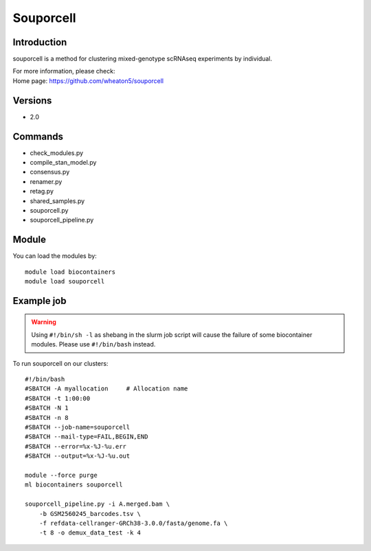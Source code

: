 .. _backbone-label:

Souporcell
==============================

Introduction
~~~~~~~~
souporcell is a method for clustering mixed-genotype scRNAseq experiments by individual.


| For more information, please check:
| Home page: https://github.com/wheaton5/souporcell

Versions
~~~~~~~~
- 2.0

Commands
~~~~~~~
- check_modules.py
- compile_stan_model.py
- consensus.py
- renamer.py
- retag.py
- shared_samples.py
- souporcell.py
- souporcell_pipeline.py

Module
~~~~~~~~
You can load the modules by::

    module load biocontainers
    module load souporcell

Example job
~~~~~
.. warning::
    Using ``#!/bin/sh -l`` as shebang in the slurm job script will cause the failure of some biocontainer modules. Please use ``#!/bin/bash`` instead.

To run souporcell on our clusters::

    #!/bin/bash
    #SBATCH -A myallocation     # Allocation name
    #SBATCH -t 1:00:00
    #SBATCH -N 1
    #SBATCH -n 8
    #SBATCH --job-name=souporcell
    #SBATCH --mail-type=FAIL,BEGIN,END
    #SBATCH --error=%x-%J-%u.err
    #SBATCH --output=%x-%J-%u.out

    module --force purge
    ml biocontainers souporcell

    souporcell_pipeline.py -i A.merged.bam \
        -b GSM2560245_barcodes.tsv \
        -f refdata-cellranger-GRCh38-3.0.0/fasta/genome.fa \
        -t 8 -o demux_data_test -k 4
